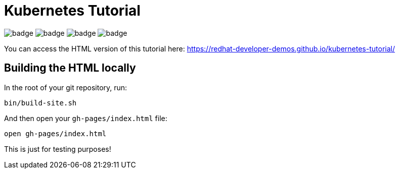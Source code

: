 # Kubernetes Tutorial 

image:https://github.com/redhat-developer-demos/kubernetes-tutorial/workflows/docs/badge.svg[]
image:https://github.com/redhat-developer-demos/kubernetes-tutorial/workflows/helloworld-go/badge.svg[]
image:https://github.com/redhat-developer-demos/kubernetes-tutorial/workflows/helloworld-spring-boot/badge.svg[]
image:https://github.com/redhat-developer-demos/kubernetes-tutorial/workflows/helloworld-quarkus/badge.svg[]

You can access the HTML version of this tutorial here: https://redhat-developer-demos.github.io/kubernetes-tutorial/

## Building the HTML locally

In the root of your git repository, run:

```
bin/build-site.sh
```

And then open your `gh-pages/index.html` file:

```
open gh-pages/index.html

```

This is just for testing purposes!
